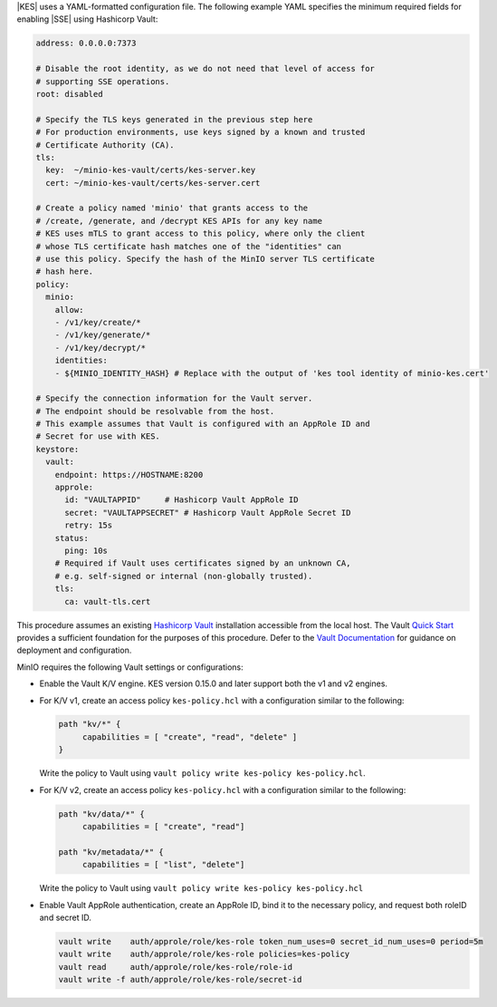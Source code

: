 .. start-kes-configuration-hashicorp-vault

|KES| uses a YAML-formatted configuration file. The following example YAML
specifies the minimum required fields for enabling |SSE| using Hashicorp Vault:

.. code-block:: shell
   :class: copyable

   address: 0.0.0.0:7373

   # Disable the root identity, as we do not need that level of access for
   # supporting SSE operations.
   root: disabled

   # Specify the TLS keys generated in the previous step here
   # For production environments, use keys signed by a known and trusted
   # Certificate Authority (CA).
   tls:
     key:  ~/minio-kes-vault/certs/kes-server.key
     cert: ~/minio-kes-vault/certs/kes-server.cert

   # Create a policy named 'minio' that grants access to the 
   # /create, /generate, and /decrypt KES APIs for any key name
   # KES uses mTLS to grant access to this policy, where only the client 
   # whose TLS certificate hash matches one of the "identities" can
   # use this policy. Specify the hash of the MinIO server TLS certificate
   # hash here.
   policy:
     minio:
       allow:
       - /v1/key/create/*
       - /v1/key/generate/*
       - /v1/key/decrypt/*
       identities:
       - ${MINIO_IDENTITY_HASH} # Replace with the output of 'kes tool identity of minio-kes.cert'

   # Specify the connection information for the Vault server.
   # The endpoint should be resolvable from the host.
   # This example assumes that Vault is configured with an AppRole ID and
   # Secret for use with KES.
   keystore:
     vault:
       endpoint: https://HOSTNAME:8200
       approle:
         id: "VAULTAPPID"     # Hashicorp Vault AppRole ID
         secret: "VAULTAPPSECRET" # Hashicorp Vault AppRole Secret ID
         retry: 15s
       status:
         ping: 10s
       # Required if Vault uses certificates signed by an unknown CA,
       # e.g. self-signed or internal (non-globally trusted).  
       tls:
         ca: vault-tls.cert 

.. end-kes-configuration-hashicorp-vault

.. start-kes-prereq-hashicorp-vault

This procedure assumes an existing `Hashicorp Vault <https://www.vaultproject.io/>`__ installation accessible from the local host.
The Vault `Quick Start <https://learn.hashicorp.com/tutorials/vault/getting-started-install>`__ provides a sufficient foundation for the purposes of this procedure.
Defer to the `Vault Documentation <https://learn.hashicorp.com/vault>`__ for guidance on deployment and configuration.

MinIO requires the following Vault settings or configurations:

- Enable the Vault K/V engine. 
  KES version 0.15.0 and later support both the v1 and v2 engines. 

- For K/V v1, create an access policy ``kes-policy.hcl`` with a configuration similar to the following:
   
  .. code-block:: shell
     :class: copyable

     path "kv/*" {
          capabilities = [ "create", "read", "delete" ]
     }

  Write the policy to Vault using ``vault policy write kes-policy kes-policy.hcl``.
  
- For K/V v2, create an access policy ``kes-policy.hcl`` with a configuration similar to the following:

  .. code-block:: shell
     :class: copyable

     path "kv/data/*" {
          capabilities = [ "create", "read"]

     path "kv/metadata/*" {
          capabilities = [ "list", "delete"]
    
  Write the policy to Vault using ``vault policy write kes-policy kes-policy.hcl``

- Enable Vault AppRole authentication, create an AppRole ID, bind it to the necessary policy, and request both roleID and secret ID. 

  .. code-block:: shell
     :class: copyable

     vault write    auth/approle/role/kes-role token_num_uses=0 secret_id_num_uses=0 period=5m
     vault write    auth/approle/role/kes-role policies=kes-policy
     vault read     auth/approle/role/kes-role/role-id
     vault write -f auth/approle/role/kes-role/secret-id

.. end-kes-prereq-hashicorp-vault
